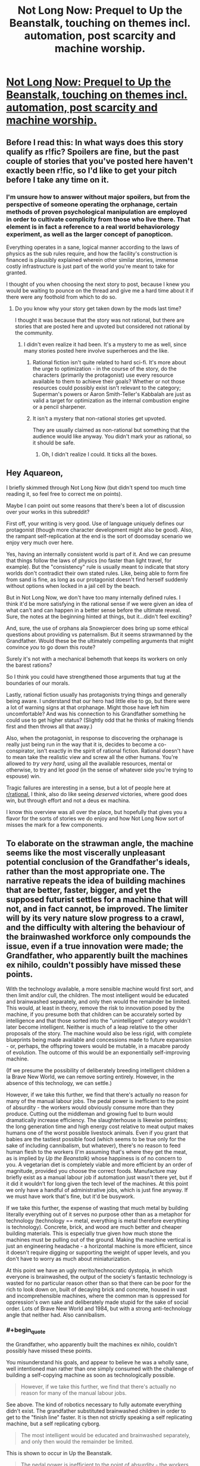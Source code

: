 #+TITLE: Not Long Now: Prequel to Up the Beanstalk, touching on themes incl. automation, post scarcity and machine worship.

* [[https://www.inkitt.com/stories/horror/45240][Not Long Now: Prequel to Up the Beanstalk, touching on themes incl. automation, post scarcity and machine worship.]]
:PROPERTIES:
:Author: Aquareon
:Score: 10
:DateUnix: 1484203643.0
:END:

** Before I read this: In what ways does this story qualify as r!fic? Spoilers are fine, but the past couple of stories that you've posted here haven't exactly been r!fic, so I'd like to get your pitch before I take any time on it.
:PROPERTIES:
:Author: callmebrotherg
:Score: 8
:DateUnix: 1484212619.0
:END:

*** I'm unsure how to answer without major spoilers, but from the perspective of someone operating the orphanage, certain methods of proven psychological manipulation are employed in order to cultivate complicity from those who live there. That element is in fact a reference to a real world behaviorology experiment, as well as the larger concept of panopticon.

Everything operates in a sane, logical manner according to the laws of physics as the sub rules require, and how the facility's construction is financed is plausibly explained wherein other similar stories, immense costly infrastructure is just part of the world you're meant to take for granted.

I thought of you when choosing the next story to post, because I knew you would be waiting to pounce on the thread and give me a hard time about it if there were any foothold from which to do so.
:PROPERTIES:
:Author: Aquareon
:Score: 2
:DateUnix: 1484212899.0
:END:

**** Do you know why your story get taken down by the mods last time?

I thought it was because that the story was not rational, but there are stories that are posted here and upvoted but considered not rational by the community.
:PROPERTIES:
:Author: hackerkiba
:Score: 6
:DateUnix: 1484219283.0
:END:

***** I didn't even realize it had been. It's a mystery to me as well, since many stories posted here involve superheroes and the like.
:PROPERTIES:
:Author: Aquareon
:Score: 1
:DateUnix: 1484220243.0
:END:

****** Rational fiction isn't quite related to hard sci-fi. It's more about the urge to optimization - in the course of the story, do the characters (primarily the protagonist) use every resource available to them to achieve their goals? Whether or not those resources could possibly exist isn't relevant to the category; Superman's powers or Aaron Smith-Teller's Kabbalah are just as valid a target for optimization as the internal combustion engine or a pencil sharpener.
:PROPERTIES:
:Author: UltraRedSpectrum
:Score: 5
:DateUnix: 1484237094.0
:END:


****** It isn't a mystery that non-rational stories get upvoted.

They are usually claimed as non-rational but something that the audience would like anyway. You didn't mark your as rational, so it should be safe.
:PROPERTIES:
:Author: hackerkiba
:Score: 3
:DateUnix: 1484221483.0
:END:

******* Oh, I didn't realize I could. It ticks all the boxes.
:PROPERTIES:
:Author: Aquareon
:Score: 1
:DateUnix: 1484221906.0
:END:


** Hey Aquareon,

I briefly skimmed through Not Long Now (but didn't spend too much time reading it, so feel free to correct me on points).

Maybe I can point out some reasons that there's been a lot of discussion over your works in this subreddit?

First off, your writing is very good. Use of language uniquely defines our protagonist (though more character development might also be good). Also, the rampant self-replication at the end is the sort of doomsday scenario we enjoy very much over here.

Yes, having an internally consistent world is part of it. And we can presume that things follow the laws of physics (no faster than light travel, for example). But the "consistency" rule is usually meant to indicate that story worlds don't contradict their own stated rules. Like, being able to form fire from sand is fine, as long as our protagonist doesn't find herself suddenly without options when locked in a jail cell by the beach.

But in Not Long Now, we don't have too many internally defined rules. I think it'd be more satisfying in the rational sense if we were given an idea of what can't and can happen in a better sense before the ultimate reveal. Sure, the notes at the beginning hinted at things, but it...didn't feel exciting?

And, sure, the use of orphans ala Snowpiercer does bring up some ethical questions about providing vs paternalism. But it seems strawmanned by the Grandfather. Would these be the ultimately compelling arguments that might convince /you/ to go down this route?

Surely it's not with a mechanical behemoth that keeps its workers on only the barest rations?

So I think you could have strengthened those arguments that tug at the boundaries of our morals.

Lastly, rational fiction usually has protagonists trying things and generally being aware. I understand that our hero had little else to go, but there were a lot of warning signs at that orphanage. Might those have left him uncomfortable? And was his connection to his Grandfather something he could use to get higher status? (Slightly odd that he thinks of making friends first and then throws all that away.)

Also, when the protagonist, in response to discovering the orphanage is really just being run in the way that it is, decides to become a co-conspirator, isn't exactly in the spirit of rational fiction. Rational doesn't have to mean take the realistic view and screw all the other humans. You're allowed to /try very hard/, using all the available resources, mental or otherwise, to try and let /good/ (in the sense of whatever side you're trying to espouse) win.

Tragic failures are interesting in a sense, but a lot of people here at [[/r/rational][r/rational]], I think, also do like seeing /deserved/ victories, where good does win, but through effort and not a deus ex machina.

I know this overview was all over the place, but hopefully that gives you a flavor for the sorts of stories we do enjoy and how Not Long Now sort of misses the mark for a few components.
:PROPERTIES:
:Author: owenshen24
:Score: 4
:DateUnix: 1484234405.0
:END:


** To elaborate on the strawman angle, the machine seems like the most viscerally unpleasant potential conclusion of the Grandfather's ideals, rather than the most appropriate one. The narrative repeats the idea of building machines that are better, faster, bigger, and yet the supposed futurist settles for a machine that will not, and in fact cannot, be improved. The limiter will by its very nature slow progress to a crawl, and the difficulty with altering the behaviour of the brainwashed workforce only compounds the issue, even if a true innovation were made; the Grandfather, who apparently built the machines ex nihilo, couldn't possibly have missed these points.

With the technology available, a more sensible machine would first sort, and then limit and/or cull, the children. The most intelligent would be educated and brainwashed separately, and only then would the remainder be limited. This would, at least in theory, remove the risk to innovation posed by the machine, if you presume both that children can be accurately sorted by intelligence and that those sorted into the "unintelligent" category wouldn't later become intelligent. Neither is much of a leap relative to the other proposals of the story. The machine would also be less rigid, with complete blueprints being made available and concessions made to future expansion - or, perhaps, the offspring towers would be mutable, in a macabre parody of evolution. The outcome of this would be an exponentially self-improving machine.

(If we presume the possibility of deliberately breeding intelligent children a la Brave New World, we can remove sorting entirely. However, in the absence of this technology, we can settle.)

However, if we take this further, we find that there's actually no reason for many of the manual labour jobs. The pedal power is inefficient to the point of absurdity - the workers would obviously consume more than they produce. Cutting out the middleman and growing fuel to burn would dramatically increase efficiency. The slaughterhouse is likewise pointless; the long generation time and high energy cost relative to meat output makes humans one of the worst possible livestock animals. Even if you grant that babies are the tastiest possible food (which seems to be true only for the sake of including cannibalism, but whatever), there's no reason to feed human flesh to the workers (I'm assuming that's where they get the meat, as is implied by /Up the Beanstalk/) whose happiness is of no concern to you. A vegetarian diet is completely viable and more efficient by an order of magnitude, provided you choose the correct foods. Manufacture may briefly exist as a manual labour job if automation just wasn't there yet, but if it did it wouldn't for long given the tech level of the machines. At this point we only have a handful of administrative jobs, which is just fine anyway. If we must have work that's fine, but it'd be busywork.

If we take this further, the expense of wasting that much metal by building literally everything out of it serves no purpose other than as a metaphor for technology (technology == metal, everything is metal therefore everything is technology). Concrete, brick, and wood are much better and cheaper building materials. This is especially true given how much stone the machines must be pulling out of the ground. Making the machine vertical is just an engineering headache - a horizontal machine is more efficient, since it doesn't require digging or supporting the weight of upper levels, and you don't have to worry as much about miniaturization.

At this point we have an ugly merito/technocratic dystopia, in which everyone is brainwashed, the output of the society's fantastic technology is wasted for no particular reason other than so that there can be poor for the rich to look down on, built of decaying brick and concrete, housed in vast and incomprehensible machines, where the common man is oppressed for oppression's own sake and deliberately made stupid for the sake of social order. Lots of Brave New World and 1984, but with a strong anti-technology angle that neither had. Also cannibalism.
:PROPERTIES:
:Author: UltraRedSpectrum
:Score: 5
:DateUnix: 1484244803.0
:END:

*** #+begin_quote
  the Grandfather, who apparently built the machines ex nihilo, couldn't possibly have missed these points.
#+end_quote

You misunderstand his goals, and appear to believe he was a wholly sane, well intentioned man rather than one simply consumed with the challenge of building a self-copying machine as soon as technologically possible.

#+begin_quote
  However, if we take this further, we find that there's actually no reason for many of the manual labour jobs.
#+end_quote

See above. The kind of robotics necessary to fully automate everything didn't exist. The grandfather substituted brainwashed children in order to get to the "finish line" faster. It is then not strictly speaking a self replicating machine, but a self replicating cyborg.

#+begin_quote
  The most intelligent would be educated and brainwashed separately, and only then would the remainder be limited.
#+end_quote

This is shown to occur in Up the Beanstalk.

#+begin_quote
  The pedal power is inefficient to the point of absurdity - the workers would obviously consume more than they produce.
#+end_quote

Geothermal is stated to be the primary power source.

#+begin_quote
  the expense of wasting that much metal by building literally everything out of it serves no purpose other than as a metaphor for technology (technology == metal, everything is metal therefore everything is technology). Concrete, brick, and wood are much better and cheaper building materials.
#+end_quote

Adding materials means adding complexity and size to the machine. Additional levels are now necessary for manufacturing bricks, and including wood means the machines would no longer be able to spread once all forests are consumed.

#+begin_quote
  Making the machine vertical is just an engineering headache - a horizontal machine is more efficient, since it doesn't require digging or supporting the weight of upper levels, and you don't have to worry as much about miniaturization.
#+end_quote

The towers replicate by means of robotic arms, cranes, etc. extending from one tower to the immediately adjacent construction site of the next. This is feasible for a tall, thin structure but not for one that is spread out horizontally.

#+begin_quote
  the offspring towers would be mutable, in a macabre parody of evolution. The outcome of this would be an exponentially self-improving machine.
#+end_quote

They still are, due to errors in replication. Our own cells do not intelligently self-modify. The main limiting factor is that it was set off on a planetary surface rather than in space, and would consume everything in the environment before any meaningful evolution could occur.

The rest are legitimate observations, but should be viewed with the understanding that rationality does not equal magnanimity. Rationality just describes how you go about pursuing a goal, it does not dictate what the goal is, just like science.
:PROPERTIES:
:Author: Aquareon
:Score: 1
:DateUnix: 1484269994.0
:END:

**** #+begin_quote
  See above. The kind of robotics necessary to fully automate everything didn't exist. The grandfather substituted brainwashed children in order to get to the "finish line" faster. It is then not strictly speaking a self replicating machine, but a self replicating cyborg.
#+end_quote

The government is faced with an existential threat, but doesn't think to eliminate the human component necessary for it to spread? It seems that the first thing to do in the face of such a threat is to stop more humans from entering the towers, by whatever means necessary.
:PROPERTIES:
:Author: BlueSigil
:Score: 1
:DateUnix: 1484273167.0
:END:

***** Sure, once they understand wtf it is, how it works and what is happening. The towers do not need humans to replicate, btw, just for maintenance.

The ending illustrated how the rate of replication outpaced our destructive capacity in an era before nukes. The inefficiency of human beaurocratic mechanisms at investigating a threat, devising and then mounting an offensive versus mindless replication as quiclkly as the machines are able. You can defeat an enemy just by expanding faster than they can destroy you until you engulf everything.
:PROPERTIES:
:Author: Aquareon
:Score: 1
:DateUnix: 1484273417.0
:END:


** Conflict for the conflict god, downvotes for the downvote throne!
:PROPERTIES:
:Score: 3
:DateUnix: 1484251443.0
:END:


** While I'm still not sure I buy the setting, I really enjoy your writing style and will gladly read more.
:PROPERTIES:
:Author: GrecklePrime
:Score: 2
:DateUnix: 1484284774.0
:END:

*** Thank you for the kind words. inkitt.com/alexbeyman
:PROPERTIES:
:Author: Aquareon
:Score: 1
:DateUnix: 1484288648.0
:END:


** There were some well founded questions in [[https://www.reddit.com/r/rational/comments/5n4253/up_the_beanstalk_human_livestock_escapes/][the thread for Up the Beanstalk]] as to how the world could possibly turn out that way. Not Long Now sheds some light on that, while also being an overall richer story imo.
:PROPERTIES:
:Author: Aquareon
:Score: 2
:DateUnix: 1484203711.0
:END:
